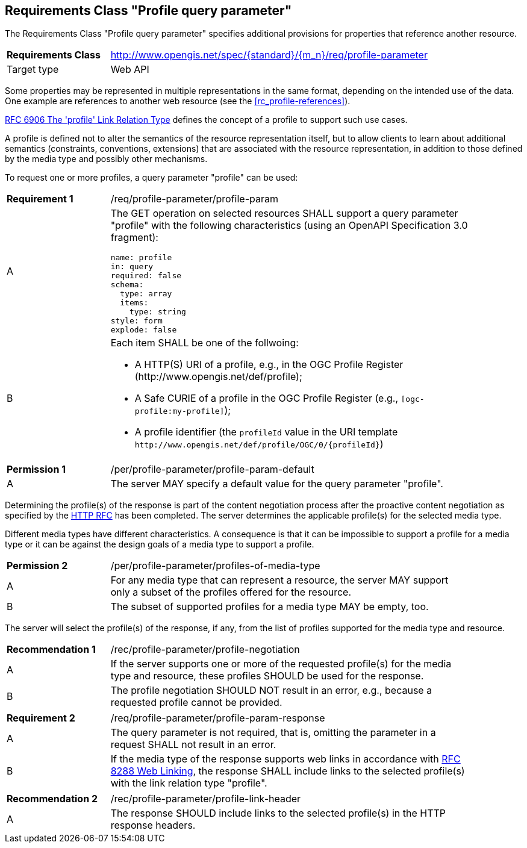 :req-class: profile-parameter
[#rc_{req-class}]
== Requirements Class "Profile query parameter"

The Requirements Class "Profile query parameter" specifies additional provisions for properties that reference another resource.

[cols="2,7",width="90%"]
|===
^|*Requirements Class* |http://www.opengis.net/spec/{standard}/{m_n}/req/{req-class} 
|Target type |Web API
|===

Some properties may be represented in multiple representations in the same format, depending on the intended use of the data. One example are references to another web resource (see the <<rc_profile-references>>).

<<rfc6906,RFC 6906 The 'profile' Link Relation Type>> defines the concept of a profile to support such use cases.

A profile is defined not to alter the semantics of the resource representation itself, but to allow clients to learn about additional semantics (constraints, conventions, extensions) that are associated with the resource representation, in addition to those defined by the media type and possibly other mechanisms.

To request one or more profiles, a query parameter "profile" can be used:

:req: profile-param
[#{req-class}_{req}]
[width="90%",cols="2,7a"]
|===
^|*Requirement {counter:req-num}* |/req/{req-class}/{req}
^|A |The GET operation on selected resources SHALL support a query parameter "profile" with the following characteristics (using an OpenAPI Specification 3.0 fragment):

[source,YAML]
----
name: profile
in: query
required: false
schema:
  type: array
  items:
    type: string
style: form
explode: false
----
^|B |Each item SHALL be one of the follwoing:

* A HTTP(S) URI of a profile, e.g., in the OGC Profile Register (\http://www.opengis.net/def/profile);
* A Safe CURIE of a profile in the OGC Profile Register (e.g., `[ogc-profile:my-profile]`);
* A profile identifier (the `profileId` value in the URI template `\http://www.opengis.net/def/profile/OGC/0/{profileId}`)
|===

:per: profile-param-default
[#{req-class}_{per}]
[width="90%",cols="2,7a"]
|===
^|*Permission {counter:per-num}* |/per/{req-class}/{per}
^|A |The server MAY specify a default value for the query parameter "profile".
|===

Determining the profile(s) of the response is part of the content negotiation process after the proactive content negotiation as specified by the https://www.rfc-editor.org/rfc/rfc9110.html#name-content-negotiation[HTTP RFC] has been completed. The server determines the applicable profile(s) for the selected media type.

Different media types have different characteristics. A consequence is that it can be impossible to support a profile for a media type or it can be against the design goals of a media type to support a profile.

:per: profiles-of-media-type
[#{req-class}_{per}]
[width="90%",cols="2,7a"]
|===
^|*Permission {counter:per-num}* |/per/{req-class}/{per}
^|A |For any media type that can represent a resource, the server MAY support only a subset of the profiles offered for the resource.
^|B |The subset of supported profiles for a media type MAY be empty, too.
|===

The server will select the profile(s) of the response, if any, from the list of profiles supported for the media type and resource.

:rec: profile-negotiation
[#{req-class}_{rec}]
[width="90%",cols="2,7a"]
|===
^|*Recommendation {counter:rec-num}* |/rec/{req-class}/{rec}
^|A |If the server supports one or more of the requested profile(s) for the media type and resource, these profiles SHOULD be used for the response. 
^|B |The profile negotiation SHOULD NOT result in an error, e.g., because a requested profile cannot be provided.
|===

:req: profile-param-response
[#{req-class}_{req}]
[width="90%",cols="2,7a"]
|===
^|*Requirement {counter:req-num}* |/req/{req-class}/{req}
^|A |The query parameter is not required, that is, omitting the parameter in a request SHALL not result in an error. 
^|B |If the media type of the response supports web links in accordance with <<rfc8288,RFC 8288 Web Linking>>, the response SHALL include links to the selected profile(s) with the link relation type "profile".
|===

:rec: profile-link-header
[#{req-class}_{rec}]
[width="90%",cols="2,7a"]
|===
^|*Recommendation {counter:rec-num}* |/rec/{req-class}/{rec}
^|A |The response SHOULD include links to the selected profile(s) in the HTTP response headers.
|===
